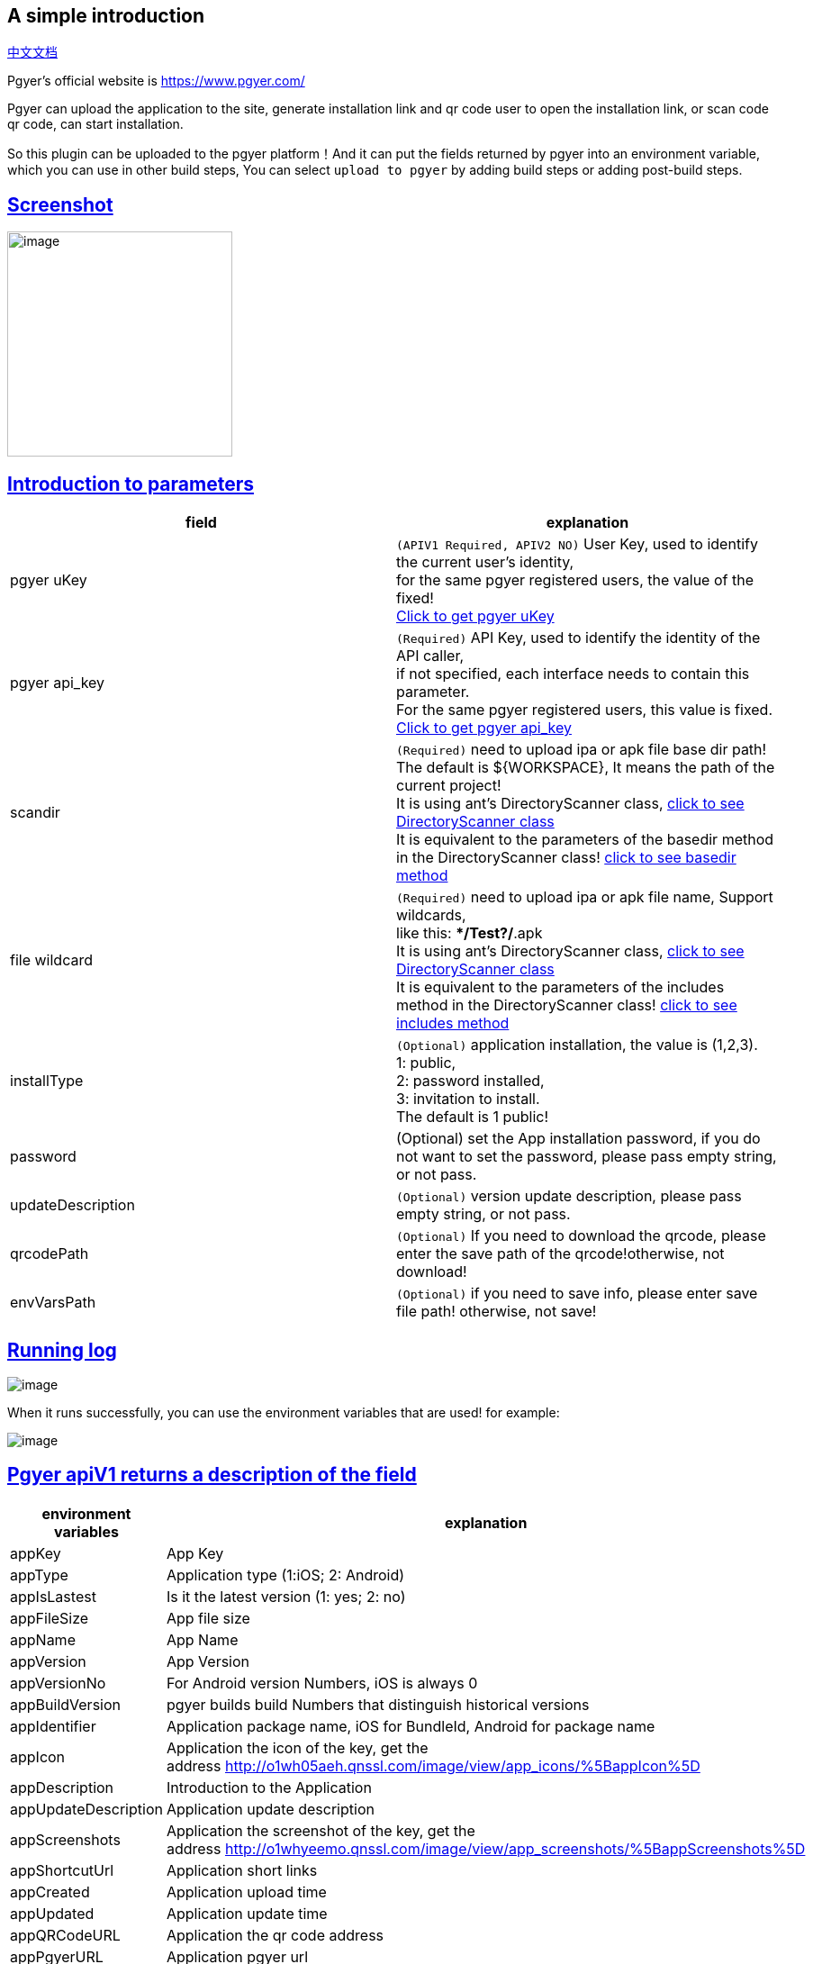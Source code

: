 [[UploadPgyerPlugin-Asimpleintroduction]]
== A simple introduction

https://github.com/jenkinsci/upload-pgyer-plugin/blob/master/README_cn.md[中文文档]

Pgyer's official website is https://www.pgyer.com/

Pgyer can upload the application to the site, generate installation link
and qr code user to open the installation link, or scan code qr code,
can start installation.

So this plugin can be uploaded to the pgyer platform！And it can put the
fields returned by pgyer into an environment variable, which you can use
in other build steps, You can select `+upload to pgyer+` by adding build
steps or adding post-build steps.

[[UploadPgyerPlugin-Screenshot]]
== https://github.com/jenkinsci/upload-pgyer-plugin#screenshot[Screenshot]

[.confluence-embedded-file-wrapper .confluence-embedded-manual-size]#image:https://blog-1251473749.cos.ap-beijing.myqcloud.com/jenkins_upload_pgyer/upload-pgyer-1.png[image,height=250]#

[[UploadPgyerPlugin-Introductiontoparameters]]
== https://github.com/jenkinsci/upload-pgyer-plugin#introduction-to-parameters[Introduction to parameters]

[cols=",",options="header",]
|===
|field |explanation
|pgyer uKey |`+(APIV1 Required, APIV2 NO)+` User Key, used to identify
the current user's identity,  +
for the same pgyer registered users, the value of the fixed! +
https://www.pgyer.com/account/api[Click to get pgyer uKey]

|pgyer api_key |`+(Required)+` API Key, used to identify the identity of
the API caller,  +
if not specified, each interface needs to contain this parameter. +
For the same pgyer registered users, this value is fixed. +
https://www.pgyer.com/account/api[Click to get pgyer api_key]

|scandir |`+(Required)+` need to upload ipa or apk file base dir path! +
The default is $\{WORKSPACE}, It means the path of the current
project! +
It is using ant's DirectoryScanner
class, https://ant.apache.org/manual/api/org/apache/tools/ant/DirectoryScanner.html[click
to see DirectoryScanner class] +
It is equivalent to the parameters of the basedir method in the
DirectoryScanner
class! https://ant.apache.org/manual/api/org/apache/tools/ant/DirectoryScanner.html#basedir[click
to see basedir method]

|file wildcard |`+(Required)+` need to upload ipa or apk file name,
Support wildcards, +
like this: **/Test?/*.apk +
It is using ant's DirectoryScanner
class, https://ant.apache.org/manual/api/org/apache/tools/ant/DirectoryScanner.html[click
to see DirectoryScanner class] +
It is equivalent to the parameters of the includes method in the
DirectoryScanner
class! https://ant.apache.org/manual/api/org/apache/tools/ant/DirectoryScanner.html#includes[click
to see includes method]

|installType |`+(Optional)+` application installation, the value is
(1,2,3). +
1: public,  +
2: password installed,  +
3: invitation to install. +
The default is 1 public!

|password |(Optional) set the App installation password, if you do not
want to set the password, please pass empty string, or not pass.

|updateDescription |`+(Optional)+` version update description, please
pass empty string, or not pass.

|qrcodePath |`+(Optional)+` If you need to download the qrcode, please
enter the save path of the qrcode!otherwise, not download!

|envVarsPath |`+(Optional)+` if you need to save info, please enter save
file path! otherwise, not save!
|===

[[UploadPgyerPlugin-Runninglog]]
== https://github.com/jenkinsci/upload-pgyer-plugin#running-log[Running log]

[.confluence-embedded-file-wrapper]#image:https://blog-1251473749.cos.ap-beijing.myqcloud.com/jenkins_upload_pgyer/jenkins_log.png[image]#

When it runs successfully, you can use the environment variables that
are used! for example:

[.confluence-embedded-file-wrapper]#image:https://blog-1251473749.cos.ap-beijing.myqcloud.com/jenkins_upload_pgyer/upload-pgyer-3.png[image]#

[[UploadPgyerPlugin-PgyerapiV1returnsadescriptionofthefield]]
== https://github.com/jenkinsci/upload-pgyer-plugin#pgyer-apiv1-returns-a-description-of-the-field[Pgyer apiV1 returns a description of the field]

[cols=",",options="header",]
|===
|environment variables |explanation
|appKey |App Key

|appType |Application type (1:iOS; 2: Android)

|appIsLastest |Is it the latest version (1: yes; 2: no)

|appFileSize |App file size

|appName |App Name

|appVersion |App Version

|appVersionNo |For Android version Numbers, iOS is always 0

|appBuildVersion |pgyer builds build Numbers that distinguish historical
versions

|appIdentifier |Application package name, iOS for BundleId, Android for
package name

|appIcon |Application the icon of the key, get the
address http://o1wh05aeh.qnssl.com/image/view/app_icons/%5BappIcon%5D

|appDescription |Introduction to the Application

|appUpdateDescription |Application update description

|appScreenshots |Application the screenshot of the key, get the
address http://o1whyeemo.qnssl.com/image/view/app_screenshots/%5BappScreenshots%5D

|appShortcutUrl |Application short links

|appCreated |Application upload time

|appUpdated |Application update time

|appQRCodeURL |Application the qr code address

|appPgyerURL |Application pgyer url

|appBuildURL |Application build pgyer url
|===

[[UploadPgyerPlugin-PgyerapiV2returnsadescriptionofthefield]]
== https://github.com/jenkinsci/upload-pgyer-plugin#pgyer-apiv2-returns-a-description-of-the-field[Pgyer apiV2 returns a description of the field]

[cols=",",options="header",]
|===
|environment variables |explanation
|buildKey |Build Key is the only index ID that identifies the
application

|buildType |Application Type（1:iOS; 2:Android）

|buildIsFirst |Is it the first App? (1: Yes; 2: No;)

|buildIsLastest |Is it the newest? (1: Yes; 2: No;)

|buildFileSize |The size of App

|buildName |App Name

|buildVersion |The default is 1.0 (is the logo that to advertise the
application, for example: 1.1, 8.2.1, etc.).

|buildVersionNo |The version number of the uploaded package, the default
is 1 (that is, the compiled version number, in general, the compiler
will change once the version number. For iOS, is a string type; for
Android it is an integer. For example: 1001 , 28 etc.)

|buildBuildVersion |pgyer builds build Numbers that distinguish
historical versions

|buildIdentifier |Application package name, iOS for BundleId, Android
for package name

|buildIcon |Icon Key of application, URL
is https://www.pgyer.com/image/view/app_icons/%5BIcon Key of
application]

|buildDescription |Application Description

|buildUpdateDescription |Application Update Description

|buildScreenShots |Application screenshots key, the address
is https://www.pgyer.com/image/view/app_screenshots/%5BApplication screenshots
key]

|buildShortcutUrl |App Download Url

|buildCreated |App Upload time

|buildUpdated |App Update time

|buildQRCodeURL |App QR code Url

|appPgyerURL |Application pgyer url

|appBuildURL |Application build pgyer url
|===

[[UploadPgyerPlugin-ChangeLog]]
== https://github.com/jenkinsci/upload-pgyer-plugin#change-log[Change Log]

Version 1.33(2019-09-07)

* Fixed https://issues.jenkins-ci.org/browse/SECURITY-1044[SECURITY-1044]
* Upgrade gson 2.8.5

Version 1.31(2018-05-07)

* Upgrade gson 2.8.4
* Optimize upload log
* Change the document image address.

Version 1.30(2018-04-16）

* Remove jsoup, and import okhttp that be used network
* Add upload file progress
* Add https://www.pgyer.com/doc/view/api#uploadApp[pgyer api v2]
